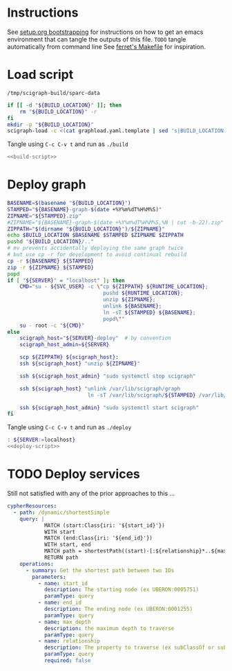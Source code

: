 * Instructions
  See [[https://github.com/SciCrunch/sparc-curation/blob/master/docs/setup.org#bootstrapping-this-setuporg-file][setup.org bootstrapping]]
  for instructions on how to get an emacs environment that can tangle the outputs of this file.
  =TODO= tangle automatically from command line
  See [[https://github.com/nakkaya/ferret/blob/7a374f52b90b1ec813eb027adf4beaaa16751c09/Makefile#L35][ferret's Makefile]]
  for inspiration.

* Load script
  #+NAME: build-location
  : /tmp/scigraph-build/sparc-data

  #+NAME: build-script
  #+begin_src bash :eval never :results output :var BUILD_LOCATION=build-location
    if [[ -d "${BUILD_LOCATION}" ]]; then
        rm "${BUILD_LOCATION}" -r
    fi
    mkdir -p "${BUILD_LOCATION}"
    scigraph-load -c <(cat graphload.yaml.template | sed 's|BUILD_LOCATION|'"${BUILD_LOCATION}"'|g' )
  #+end_src

  Tangle using =C-c C-v t= and run as =./build=
  #+NAME: build
  #+HEADER: :eval never :noweb yes :tangle build :tangle-mode (identity #o755)
  #+HEADER: :shebang "#!/usr/bin/env bash"
  #+HEADER: :var BUILD_LOCATION=build-location
  #+begin_src bash
    <<build-script>>
  #+end_src

* Deploy graph
  #+NAME: deploy-script
  #+HEADER: :var SERVER=localhost RUNTIME_LOCATION=/var/lib/scigraph SVC_USER=scigraph
  #+begin_src bash :eval never :results output :var BUILD_LOCATION=build-location 
    BASENAME=$(basename "${BUILD_LOCATION}")
    STAMPED="${BASENAME}-graph-$(date +%Y%m%dT%H%M%S)"
    ZIPNAME="${STAMPED}.zip" 
    #ZIPNAME="${BASENAME}-graph-$(date +%Y%m%dT%H%M%S,%N | cut -b-22).zip"   # overkill
    ZIPPATH="$(dirname "${BUILD_LOCATION}")/${ZIPNAME}"
    echo $BUILD_LOCATION $BASENAME $STAMPED $ZIPNAME $ZIPPATH
    pushd "${BUILD_LOCATION}/.."
    # mv prevents accidentally deploying the same graph twice
    # but use cp -r for development to avoid continual rebuild
    cp -r ${BASENAME} ${STAMPED}
    zip -r ${ZIPNAME} ${STAMPED}
    popd
    if [ "${SERVER}" = "localhost" ]; then
        CMD="su - ${SVC_USER} -c \"cp ${ZIPPATH} ${RUNTIME_LOCATION};
                                   pushd ${RUNTIME_LOCATION};
                                   unzip ${ZIPNAME};
                                   unlink ${BASENAME};
                                   ln -sT ${STAMPED} ${BASENAME};
                                   popd\""
        su - root -c "${CMD}"
    else
        scigraph_host="${SERVER}-deploy"  # by convention
        scigraph_host_admin=${SERVER}

        scp ${ZIPPATH} ${scigraph_host}:
        ssh ${scigraph_host} "unzip ${ZIPNAME}"

        ssh ${scigraph_host_admin} "sudo systemctl stop scigraph"

        ssh ${scigraph_host} "unlink /var/lib/scigraph/graph
                              ln -sT /var/lib/scigraph/${STAMPED} /var/lib/scigraph/graph"

        ssh ${scigraph_host_admin} "sudo systemctl start scigraph"
    fi
  #+end_src

  Tangle using =C-c C-v t= and run as =./deploy=
  #+NAME: deploy
  #+HEADER: :eval never :noweb yes :tangle deploy :tangle-mode (identity #o755)
  #+HEADER: :shebang "#!/usr/bin/env bash"
  #+HEADER: :var BUILD_LOCATION=build-location
  #+HEADER: :var SVC_USER="scigraph"
  #+HEADER: :var RUNTIME_LOCATION="/var/lib/scigraph"
  #+begin_src bash
    : ${SERVER:=localhost}
    <<deploy-script>>
  #+end_src

* TODO Deploy services
  Still not satisfied with any of the prior approaches to this ...
  #+NAME: cypher-resources
  #+begin_src yaml
    cypherResources:
      - path: /dynamic/shortestSimple
        query: |
                MATCH (start:Class{iri: '${start_id}'})
                WITH start
                MATCH (end:Class{iri: '${end_id}'})
                WITH start, end
                MATCH path = shortestPath((start)-[:${relationship}*..${max_depth}]->(end))
                RETURN path
        operations:
          - summary: Get the shortest path between two IDs
            parameters:
              - name: start_id
                description: The starting node (ex UBERON:0005751)
                paramType: query
              - name: end_id
                description: The ending node (ex UBERON:0001255)
                paramType: query
              - name: max_depth
                description: the maximum depth to traverse
                paramType: query
              - name: relationship
                description: The property to traverse (ex subClassOf or subClassOf|partOf|isA)
                paramType: query
                required: false
  #+end_src

